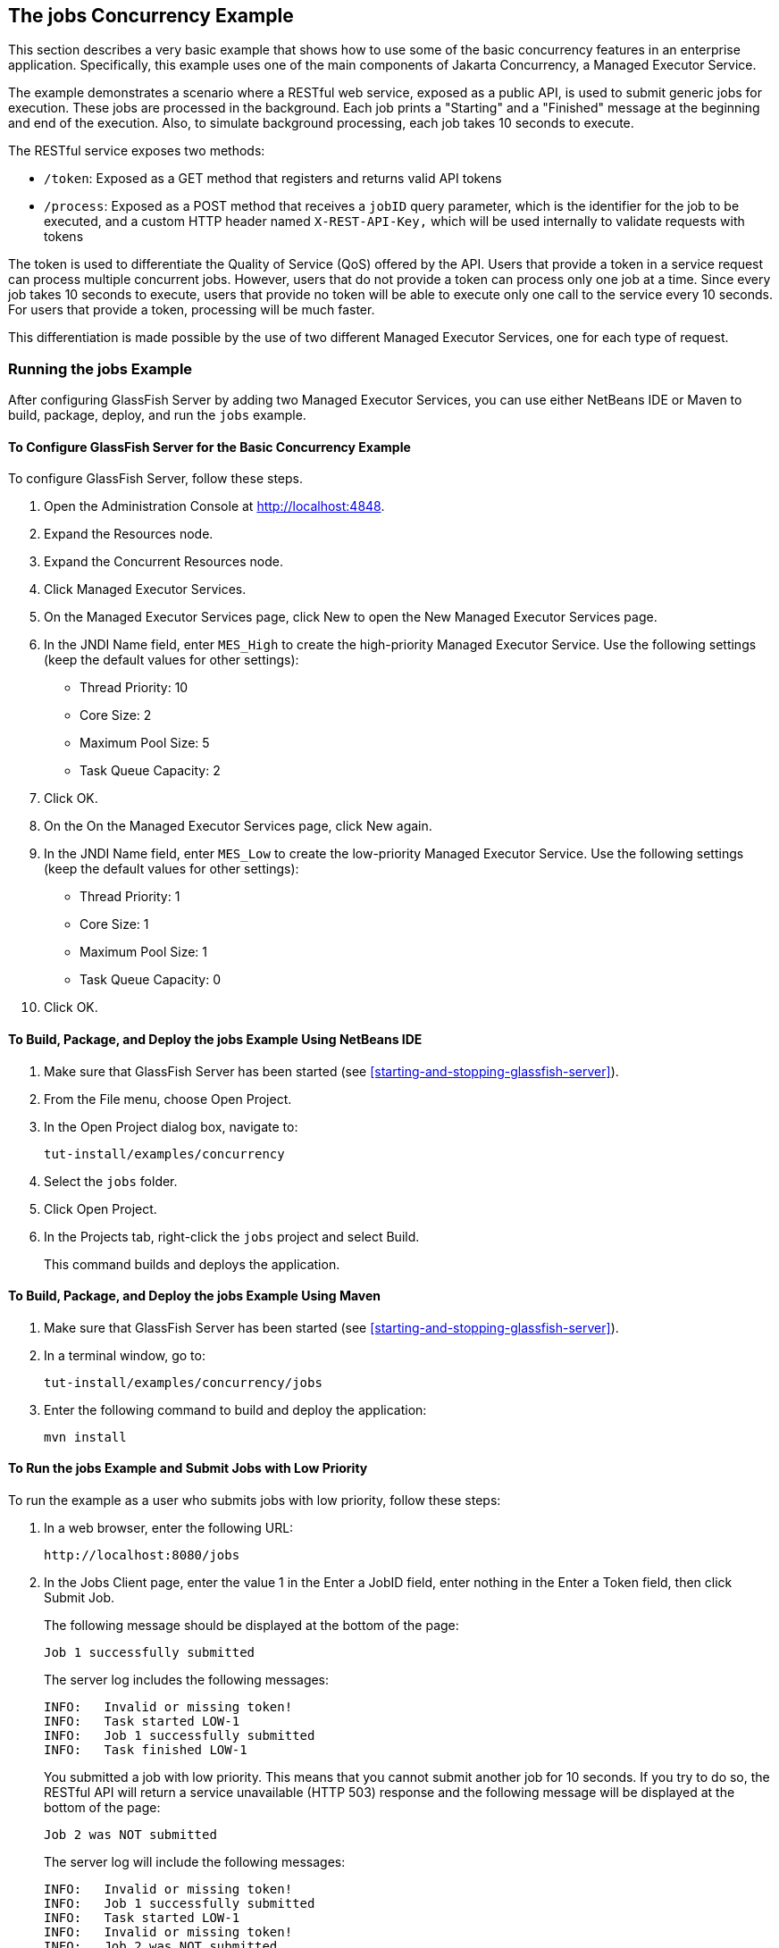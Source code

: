 == The jobs Concurrency Example

This section describes a very basic example that shows how to use some
of the basic concurrency features in an enterprise application.
Specifically, this example uses one of the main components of Jakarta
Concurrency, a Managed Executor Service.

The example demonstrates a scenario where a RESTful web service,
exposed as a public API, is used to submit generic jobs for execution.
These jobs are processed in the background. Each job prints a
"Starting" and a "Finished" message at the beginning and end of the
execution. Also, to simulate background processing, each job takes 10
seconds to execute.

The RESTful service exposes two methods:

* `/token`: Exposed as a GET method that registers and returns valid
API tokens

* `/process`: Exposed as a POST method that receives a `jobID` query
parameter, which is the identifier for the job to be executed, and a
custom HTTP header named `X-REST-API-Key,` which will be used
internally to validate requests with tokens

The token is used to differentiate the Quality of Service (QoS) offered
by the API. Users that provide a token in a service request can process
multiple concurrent jobs. However, users that do not provide a token
can process only one job at a time. Since every job takes 10 seconds to
execute, users that provide no token will be able to execute only one
call to the service every 10 seconds. For users that provide a token,
processing will be much faster.

This differentiation is made possible by the use of two different
Managed Executor Services, one for each type of request.

=== Running the jobs Example

After configuring GlassFish Server by adding two Managed Executor
Services, you can use either NetBeans IDE or Maven to build, package,
deploy, and run the `jobs` example.

==== To Configure GlassFish Server for the Basic Concurrency Example

To configure GlassFish Server, follow these steps.

. Open the Administration Console at http://localhost:4848[^].
. Expand the Resources node.
. Expand the Concurrent Resources node.
. Click Managed Executor Services.
. On the Managed Executor Services page, click New to open the New
Managed Executor Services page.
. In the JNDI Name field, enter `MES_High` to create the high-priority
Managed Executor Service. Use the following settings (keep the default
values for other settings):
* Thread Priority: 10
* Core Size: 2
* Maximum Pool Size: 5
* Task Queue Capacity: 2
. Click OK.
. On the On the Managed Executor Services page, click New again.
. In the JNDI Name field, enter `MES_Low` to create the low-priority
Managed Executor Service. Use the following settings (keep the default
values for other settings):
* Thread Priority: 1
* Core Size: 1
* Maximum Pool Size: 1
* Task Queue Capacity: 0
. Click OK.

==== To Build, Package, and Deploy the jobs Example Using NetBeans IDE

. Make sure that GlassFish Server has been started (see
<<starting-and-stopping-glassfish-server>>).
. From the File menu, choose Open Project.
. In the Open Project dialog box, navigate to:
+
----
tut-install/examples/concurrency
----
. Select the `jobs` folder.
. Click Open Project.
. In the Projects tab, right-click the `jobs` project and select
Build.
+
This command builds and deploys the application.

==== To Build, Package, and Deploy the jobs Example Using Maven

. Make sure that GlassFish Server has been started (see
<<starting-and-stopping-glassfish-server>>).
. In a terminal window, go to:
+
----
tut-install/examples/concurrency/jobs
----
. Enter the following command to build and deploy the application:
+
[source,shell]
----
mvn install
----

==== To Run the jobs Example and Submit Jobs with Low Priority

To run the example as a user who submits jobs with low priority, follow
these steps:

. In a web browser, enter the following URL:
+
----
http://localhost:8080/jobs
----
. In the Jobs Client page, enter the value 1 in the Enter a JobID
field, enter nothing in the Enter a Token field, then click Submit Job.
+
The following message should be displayed at the bottom of the page:
+
----
Job 1 successfully submitted
----
+
The server log includes the following messages:
+
----
INFO:   Invalid or missing token!
INFO:   Task started LOW-1
INFO:   Job 1 successfully submitted
INFO:   Task finished LOW-1
----
+
You submitted a job with low priority. This means that you cannot submit
another job for 10 seconds. If you try to do so, the RESTful API will
return a service unavailable (HTTP 503) response and the following
message will be displayed at the bottom of the page:
+
----
Job 2 was NOT submitted
----
+
The server log will include the following messages:
+
----
INFO:   Invalid or missing token!
INFO:   Job 1 successfully submitted
INFO:   Task started LOW-1
INFO:   Invalid or missing token!
INFO:   Job 2 was NOT submitted
INFO:   Task finished LOW-1
----

==== To Run the jobs Example and Submit Jobs with High Priority

To run the example as a user who submits jobs with high priority,
follow these steps:

. In a web browser, enter the following URL:
+
----
http://localhost:8080/jobs
----
. In the Jobs Client page, enter a value of one to ten digits in the
Enter a JobID field.
. Click the here link on the line "Get a token here" to get a token.
The page that displays the token will open in a new tab.
. Copy the token and return to the Jobs Client page.
. Paste the token in the Enter a Token field, then click Submit Job.
+
A message like the following should be displayed at the bottom of the
page:
+
----
Job 11 successfully submitted
----
+
The server log includes the following messages:
+
----
INFO:   Token accepted. Execution with high priority.
INFO:   Task started HIGH-11
INFO:   Job 11 successfully submitted
INFO:   Task finished HIGH-11
----
+
You submitted a job with high priority. This means that you can submit
multiple jobs, each with a token, and not face the 10 second per job
restriction that the low priority submitters face. If you submit 3 jobs
with tokens in rapid succession, messages like the following will be
displayed at the bottom of the page:
+
----
Job 1 was submitted
Job 2 was submitted
Job 3 was submitted
----
+
The server log will include the following messages:
+
----
INFO:   Token accepted. Execution with high priority.
INFO:   Task started HIGH-1
INFO:   Job 1 successfully submitted
INFO:   Token accepted. Execution with high priority.
INFO:   Task started HIGH-2
INFO:   Job 2 successfully submitted
INFO:   Task finished HIGH-1
INFO:   Token accepted. Execution with high priority.
INFO:   Task started HIGH-3
INFO:   Job 3 successfully submitted
INFO:   Task finished HIGH-2
INFO:   Task finished HIGH-3
----
